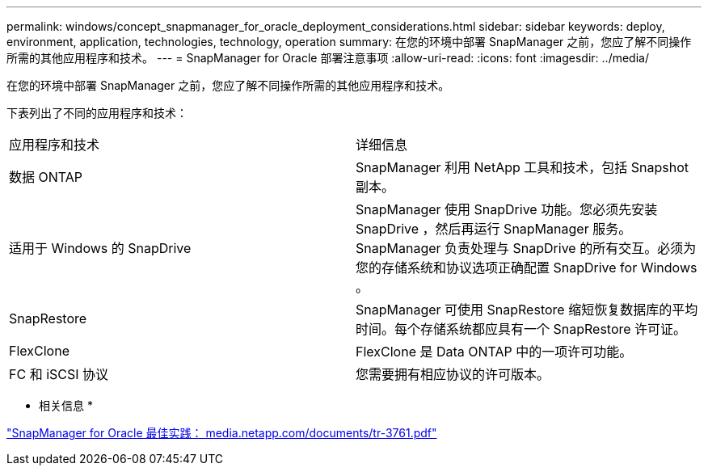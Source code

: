 ---
permalink: windows/concept_snapmanager_for_oracle_deployment_considerations.html 
sidebar: sidebar 
keywords: deploy, environment, application, technologies, technology, operation 
summary: 在您的环境中部署 SnapManager 之前，您应了解不同操作所需的其他应用程序和技术。 
---
= SnapManager for Oracle 部署注意事项
:allow-uri-read: 
:icons: font
:imagesdir: ../media/


[role="lead"]
在您的环境中部署 SnapManager 之前，您应了解不同操作所需的其他应用程序和技术。

下表列出了不同的应用程序和技术：

|===


| 应用程序和技术 | 详细信息 


 a| 
数据 ONTAP
 a| 
SnapManager 利用 NetApp 工具和技术，包括 Snapshot 副本。



 a| 
适用于 Windows 的 SnapDrive
 a| 
SnapManager 使用 SnapDrive 功能。您必须先安装 SnapDrive ，然后再运行 SnapManager 服务。SnapManager 负责处理与 SnapDrive 的所有交互。必须为您的存储系统和协议选项正确配置 SnapDrive for Windows 。



 a| 
SnapRestore
 a| 
SnapManager 可使用 SnapRestore 缩短恢复数据库的平均时间。每个存储系统都应具有一个 SnapRestore 许可证。



 a| 
FlexClone
 a| 
FlexClone 是 Data ONTAP 中的一项许可功能。



 a| 
FC 和 iSCSI 协议
 a| 
您需要拥有相应协议的许可版本。

|===
* 相关信息 *

http://media.netapp.com/documents/tr-3761.pdf["SnapManager for Oracle 最佳实践： media.netapp.com/documents/tr-3761.pdf"]
